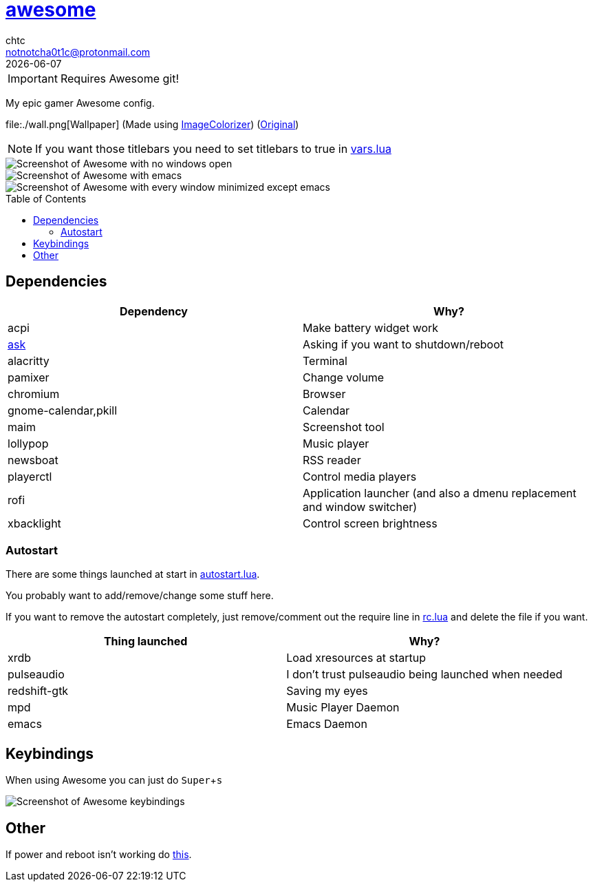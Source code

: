 = https://awesome.org[awesome]
chtc <notnotcha0t1c@protonmail.com>
{docdate}
:toc: preamble
:experimental:

IMPORTANT: Requires Awesome git!

My epic gamer Awesome config.

file:./wall.png[Wallpaper] (Made using https://github.com/kiddae/ImageColorizer[ImageColorizer]) (https://unsplash.com/photos/AULwJzIhDRQ[Original])

NOTE: If you want those titlebars you need to set titlebars to true in link:./settings/vars.lua[vars.lua]

image::../../../screenshots/awesome_idle.png[Screenshot of Awesome with no windows open]

image::../../../screenshots/awesome_busy.png[Screenshot of Awesome with emacs, nvim and a terminal open]

image::../../../screenshots/awesome_minimized.png[Screenshot of Awesome with every window minimized except emacs]

== Dependencies
|===
|Dependency|Why?

|acpi
|Make battery widget work

|link:../../../scripts/.local/bin/ask[ask]
|Asking if you want to shutdown/reboot

|alacritty
|Terminal

|pamixer
|Change volume

|chromium
|Browser

|gnome-calendar,pkill
|Calendar

|maim
|Screenshot tool

|lollypop
|Music player

|newsboat
|RSS reader

|playerctl
|Control media players

|rofi
|Application launcher (and also a dmenu replacement and window switcher)

|xbacklight
|Control screen brightness
|===

=== Autostart
There are some things launched at start in link:./settings/autostart.lua[autostart.lua].

You probably want to add/remove/change some stuff here.

If you want to remove the autostart completely, just remove/comment out the require line in link:./rc.lua[rc.lua] and delete the file if you want.

|===
|Thing launched|Why?

|xrdb
|Load xresources at startup

|pulseaudio
|I don't trust pulseaudio being launched when needed

|redshift-gtk
|Saving my eyes

|mpd
|Music Player Daemon

|emacs
|Emacs Daemon
|===

== Keybindings
When using Awesome you can just do kbd:[Super+s]

image::../../../screenshots/awesome_keybindings.png[Screenshot of Awesome keybindings]

== Other
If power and reboot isn't working do https://gitlab.com/-/snippets/2042640[this].
